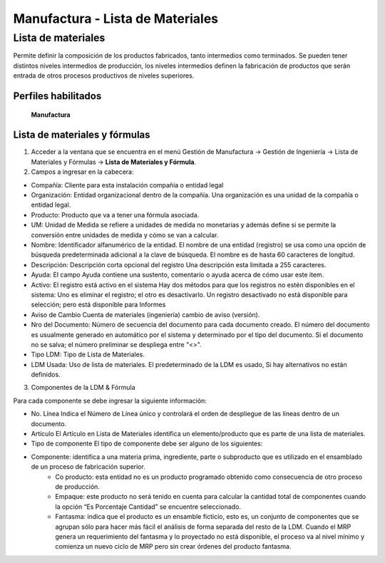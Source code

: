 *********************************
Manufactura - Lista de Materiales
*********************************

Lista de materiales
###################

Permite definir la composición de los productos fabricados, tanto intermedios como  terminados. Se pueden tener distintos niveles intermedios de producción, los  niveles intermedios definen la fabricación de productos que serán entrada de otros procesos productivos de niveles superiores.

Perfiles habilitados
--------------------

	**Manufactura**

Lista de materiales y fórmulas
------------------------------

1. Acceder a la ventana que se encuentra en el menú Gestión de Manufactura → Gestión de Ingeniería → Lista de Materiales y Fórmulas → **Lista de Materiales y Fórmula**.

2. Campos a ingresar en la cabecera:

* Compañía: Cliente para esta instalación compañía o entidad legal 
* Organización: Entidad organizacional dentro de la compañía. Una organización es una unidad de la compañía o entidad legal.
* Producto: Producto que va a tener una fórmula asociada.
* UM: Unidad de Medida se refiere a unidades de medida no monetarias y además define si se permite la conversión entre unidades de medida y cómo se van a calcular.
* Nombre: Identificador alfanumérico de la entidad. El nombre de una entidad (registro) se usa como una opción de búsqueda predeterminada adicional a la clave de búsqueda. El nombre es de hasta 60 caracteres de longitud. 
* Descripción: Descripción corta opcional del registro Una descripción esta limitada a 255 caracteres.
* Ayuda: El campo Ayuda contiene una sustento, comentario o ayuda acerca de cómo usar este item. 
* Activo: El registro está activo en el sistema Hay dos métodos para que los registros no estén disponibles en el sistema: Uno es eliminar el registro; el otro es desactivarlo. Un registro desactivado no está disponible para selección; pero está disponible para Informes 
* Aviso de Cambio Cuenta de materiales (ingeniería) cambio de aviso (versión).
* Nro del Documento: Número de secuencia del documento para cada documento creado. El número del documento es usualmente generado en automático por el sistema y determinado por el tipo del documento. Si el documento no se salva; el número preliminar se despliega entre "<>".
* Tipo LDM: Tipo de Lista de Materiales.
* LDM Usada: Uso de lista de materiales. El predeterminado de la LDM es usado, Si hay alternativos no están definidos.



3. Componentes de la LDM & Fórmula

Para cada componente se debe ingresar la siguiente información:

* No. Línea Indica el Número de Línea único y controlará el orden de despliegue de las líneas dentro de un documento.
* Artículo El Artículo en Lista de Materiales identifica un elemento/producto que es parte de una lista de materiales.
* Tipo de componente El tipo de componente debe ser alguno de los siguientes:
* Componente: identifica a una materia prima, ingrediente, parte o subproducto que es utilizado en el ensamblado de un proceso de fabricación superior.
    * Co producto: esta entidad no es un producto programado obtenido como consecuencia de otro proceso de producción. 
    * Empaque: este producto no será tenido en cuenta para calcular la cantidad total de componentes cuando la opción “Es Porcentaje Cantidad” se encuentre seleccionado.
    * Fantasma: indica que el producto es un ensamble ficticio, esto es, un conjunto de componentes que se agrupan sólo para hacer más fácil el análisis de forma separada del resto de la LDM. Cuando el MRP genera un requerimiento del fantasma y lo proyectado no está disponible, el proceso va al nivel mínimo y comienza un nuevo ciclo de MRP pero sin crear órdenes del producto fantasma.
    